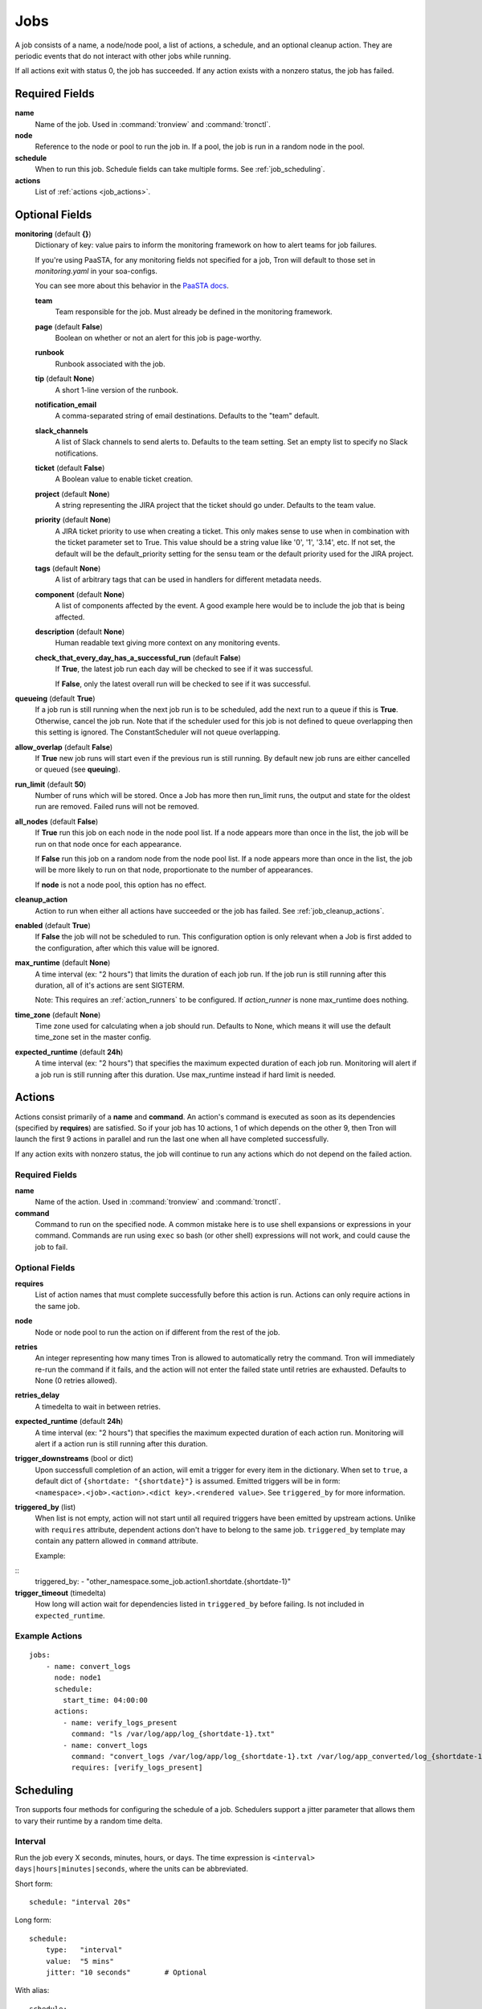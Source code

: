 Jobs
====

A job consists of a name, a node/node pool, a list of actions, a schedule, and
an optional cleanup action. They are periodic events that do not interact with
other jobs while running.

If all actions exit with status 0, the job has succeeded. If any action exists
with a nonzero status, the job has failed.


Required Fields
---------------

**name**
    Name of the job. Used in :command:`tronview` and :command:`tronctl`.

**node**
    Reference to the node or pool to run the job in. If a pool, the job is
    run in a random node in the pool.

**schedule**
    When to run this job. Schedule fields can take multiple forms. See
    :ref:`job_scheduling`.

**actions**
    List of :ref:`actions <job_actions>`.

Optional Fields
---------------

**monitoring** (default **{}**)
    Dictionary of key: value pairs to inform the monitoring framework on how to
    alert teams for job failures.

    If you're using PaaSTA, for any monitoring fields not specified for a job,
    Tron will default to those set in `monitoring.yaml` in your soa-configs.

    You can see more about this behavior in the `PaaSTA docs`_.

    .. _PaaSTA docs: https://paasta.readthedocs.io/en/latest/yelpsoa_configs.html#monitoring-yaml

    **team**
      Team responsible for the job. Must already be defined in the monitoring
      framework.

    **page** (default **False**)
      Boolean on whether or not an alert for this job is page-worthy.

    **runbook**
      Runbook associated with the job.

    **tip** (default **None**)
      A short 1-line version of the runbook.

    **notification_email**
      A comma-separated string of email destinations. Defaults to the "team"
      default.

    **slack_channels**
      A list of Slack channels to send alerts to. Defaults to the team setting.
      Set an empty list to specify no Slack notifications.

    **ticket** (default **False**)
      A Boolean value to enable ticket creation.

    **project** (default **None**)
      A string representing the JIRA project that the ticket should go under.
      Defaults to the team value.

    **priority** (default **None**)
      A JIRA ticket priority to use when creating a ticket. This only makes
      sense to use when in combination with the ticket parameter set to True.
      This value should be a string value like '0', '1', '3.14', etc. If not
      set, the default will be the default_priority setting for the sensu team
      or the default priority used for the JIRA project.

    **tags** (default **None**)
      A list of arbitrary tags that can be used in handlers for different
      metadata needs.

    **component** (default **None**)
      A list of components affected by the event. A good example here would be
      to include the job that is being affected.

    **description** (default **None**)
      Human readable text giving more context on any monitoring events.

    **check_that_every_day_has_a_successful_run** (default **False**)
      If **True**, the latest job run each day will be checked to see if it was
      successful.

      If **False**, only the latest overall run will be checked to see if it was
      successful.

**queueing** (default **True**)
    If a job run is still running when the next job run is to be scheduled,
    add the next run to a queue if this is **True**. Otherwise, cancel
    the job run. Note that if the scheduler used for this job is
    not defined to queue overlapping then this setting is ignored.
    The ConstantScheduler will not queue overlapping.

**allow_overlap** (default **False**)
    If **True** new job runs will start even if the previous run is still running.
    By default new job runs are either cancelled or queued (see **queuing**).

**run_limit** (default **50**)
    Number of runs which will be stored. Once a Job has more then run_limit
    runs, the output and state for the oldest run are removed. Failed runs
    will not be removed.

**all_nodes** (default **False**)
    If **True** run this job on each node in the
    node pool list. If a node appears more than once in the list, the job will
    be run on that node once for each appearance.

    If **False** run this job on a random node
    from the node pool list. If a node appears more than once in the list, the
    job will be more likely to run on that node, proportionate to the number of
    appearances.

    If **node** is not a node pool, this option has no effect.

**cleanup_action**
    Action to run when either all actions have succeeded or the job has failed.
    See :ref:`job_cleanup_actions`.

**enabled** (default **True**)
    If **False** the job will not be scheduled to run. This configuration option
    is only relevant when a Job is first added to the configuration, after
    which this value will be ignored.

**max_runtime** (default **None**)
    A time interval (ex: "2 hours") that limits the duration of each job run.
    If the job run is still running after this duration, all of it's actions
    are sent SIGTERM.

    Note: This requires an :ref:`action_runners` to be configured. If
    `action_runner` is none max_runtime does nothing.

**time_zone** (default **None**)
    Time zone used for calculating when a job should run. Defaults to
    None, which means it will use the default time_zone set in the master
    config.

**expected_runtime** (default **24h**)
    A time interval (ex: "2 hours") that specifies the maximum expected duration of each job run.
    Monitoring will alert if a job run is still running after this duration.
    Use max_runtime instead if hard limit is needed.


.. _job_actions:

Actions
-------

Actions consist primarily of a **name** and **command**. An action's command is
executed as soon as its dependencies (specified by **requires**) are satisfied.
So if your job has 10 actions, 1 of which depends on the other 9, then Tron
will launch the first 9 actions in parallel and run the last one when all have
completed successfully.

If any action exits with nonzero status, the job will continue to run any
actions which do not depend on the failed action.


Required Fields
^^^^^^^^^^^^^^^

**name**
    Name of the action. Used in :command:`tronview` and :command:`tronctl`.

**command**
    Command to run on the specified node. A common mistake here is to use
    shell expansions or expressions in your command. Commands are run using
    ``exec`` so bash (or other shell) expressions will not work, and could
    cause the job to fail.

Optional Fields
^^^^^^^^^^^^^^^

**requires**
    List of action names that must complete successfully before this
    action is run. Actions can only require actions in the same job.

**node**
    Node or node pool to run the action on if different from the rest of the
    job.

**retries**
    An integer representing how many times Tron is allowed to automatically
    retry the command. Tron will immediately re-run the command if it fails,
    and the action will not enter the failed state until retries are exhausted.
    Defaults to None (0 retries allowed).

**retries_delay**
    A timedelta to wait in between retries.

**expected_runtime** (default **24h**)
    A time interval (ex: "2 hours") that specifies the maximum expected duration
    of each action run. Monitoring will alert if a action run is still running
    after this duration.

**trigger_downstreams** (bool or dict)
    Upon successfull completion of an action, will emit a trigger for every
    item in the dictionary. When set to ``true``, a default dict of
    ``{shortdate: "{shortdate}"}`` is assumed. Emitted triggers will be in form:
    ``<namespace>.<job>.<action>.<dict key>.<rendered value>``. See
    ``triggered_by`` for more information.

**triggered_by** (list)
    When list is not empty, action will not start until all required triggers
    have been emitted by upstream actions. Unlike with ``requires`` attribute,
    dependent actions don't have to belong to the same job. ``triggered_by``
    template may contain any pattern allowed in ``command`` attribute.

    Example:

::
    triggered_by:
    - "other_namespace.some_job.action1.shortdate.{shortdate-1}"

**trigger_timeout** (timedelta)
    How long will action wait for dependencies listed in ``triggered_by`` before
    failing. Is not included in ``expected_runtime``.

Example Actions
^^^^^^^^^^^^^^^

::

    jobs:
        - name: convert_logs
          node: node1
          schedule:
            start_time: 04:00:00
          actions:
            - name: verify_logs_present
              command: "ls /var/log/app/log_{shortdate-1}.txt"
            - name: convert_logs
              command: "convert_logs /var/log/app/log_{shortdate-1}.txt /var/log/app_converted/log_{shortdate-1}.txt"
              requires: [verify_logs_present]

.. _job_scheduling:

Scheduling
----------

Tron supports four methods for configuring the schedule of a job. Schedulers
support a jitter parameter that allows them to vary their runtime by a
random time delta.


Interval
^^^^^^^^

Run the job every X seconds, minutes, hours, or days. The time expression
is ``<interval> days|hours|minutes|seconds``, where the units can be
abbreviated.

Short form::

    schedule: "interval 20s"

Long form::

    schedule:
        type:   "interval"
        value:  "5 mins"
        jitter: "10 seconds"        # Optional

With alias::

    schedule:
        type:   "interval"
        value:  "hourly"

Daily
^^^^^

Run the job on specific days at a specific time. The time expression is
``HH:MM:SS[ MTWRFSU]``.

Short form::

    schedule: "daily 04:00:00"

Short form with days::

    schedule: "daily 04:00:00 MWF"

Long form::

    schedule:
        type:   "daily"
        value:  "07:00:00 MWF"
        jitter: "10 min"            # Optional

Cron
^^^^

Schedule a job using cron syntax.  Tron supports predefined schedules, ranges,
and lists for each field. It supports the *L* in day of month field only (which
schedules the job on the last day of the month). Only one of the day fields
(day of month and day of week) can have a value.


Short form::

    schedule: "cron */5 * * 7,8 *"  # Every 5 minutes in July and August

::

    schedule: "cron 0 3-6 * * *"    # Every hour between 3am and 6am

Long form::

    schedule:                       # long form
        type: "cron"
        value: "30 4 L * *"         # The last day of the month at 4:30am


Complex
^^^^^^^

More powerful version of the daily scheduler based on the one used by Google
App Engine's cron library. To use this scheduler, use a string in this format
as the schedule::

    ("every"|ordinal) (days) ["of|in" (monthspec)] (["at"] HH:MM)

**ordinal**
    Comma-separated list of ``1st`` and so forth. Use ``every`` if you don't want
    to limit by day of the month.

**days**
    Comma-separated list of days of the week (for example, ``mon``, ``tuesday``,
    with both short and long forms being accepted); ``every day`` is equivalent
    to ``every mon,tue,wed,thu,fri,sat,sun``

**monthspec**
    Comma-separated list of month names (for example, ``jan``, ``march``, ``sep``).
    If omitted, implies every month. You can also say ``month`` to mean every
    month, as in ``1,8th,15,22nd of month 09:00``.

**HH:MM**
    Time of day in 24 hour time.

Some examples::

    2nd,third mon,wed,thu of march 17:00
    every monday at 09:00
    1st monday of sep,oct,nov at 17:00
    every day of oct at 00:00

In the config::

    schedule: "every monday at 09:00"

::

    schedule:
        type: "groc daily"
        value: "every day 11:22"
        jitter: "5 min"

.. _dst_notes:

Notes on Daylight Saving Time
^^^^^^^^^^^^^^^^^^^^^^^^^^^^^

Some system clocks are configured to track local time and may observe daylight
savings time. For example, on November 6, 2011, 1 AM occurred twice.  Prior to
version 0.2.9, this would cause Tron to schedule a daily midnight job to be run
an hour early on November 7, at 11 PM. For some jobs this doesn't matter, but
for jobs that depend on the availability of data for a day, it can cause a
failure.

Similarly, some jobs on March 14, 2011 were scheduled an hour late.

To avoid this problem, set the :ref:`time_zone` config variable. For example::

    time_zone: US/Pacific

If a job is scheduled at a time that occurs twice, such as 1 AM on "fall back",
it will be run on the *first* occurrence of that time.

If a job is scheduled at a time that does not exists, such as 2 AM on "spring
forward", it will be run an hour later in the "new" time, in this case 3 AM. In
the "old" time this is 2 AM, so from the perspective of previous jobs, it runs
at the correct time.

In general, Tron tries to schedule a job as soon as is correct, and no sooner.
A job that is schedule for 2:30 AM will not run at 3 AM on "spring forward"
because that would be half an hour too soon from a pre-switch perspective (2
AM).

.. note::

    If you experience unexpected scheduler behavior, `file an issue on Tron's
    Github page <http://www.github.com/yelp/tron/issues/new>`_.

.. _job_cleanup_actions:

Cleanup Actions
---------------

Cleanup actions run after the job succeeds or fails. They are specified just
like regular actions except that there is only one per job and it has no name
or requirements list.

If your job creates shared resources that should be destroyed after a run
regardless of success or failure, such as intermediate files or Amazon Elastic
MapReduce job flows, you can use cleanup actions to tear them down.

The command context variable ``cleanup_job_status`` is provided to cleanup
actions and has a value of ``SUCCESS`` or ``FAILURE`` depending on the job's
final state. For example::

    -
        # ...
        cleanup_action:
          command: "python -m mrjob.tools.emr.job_flow_pool --terminate MY_POOL"


States
------

The following are the possible states for a Job and Job Run.

Job States
^^^^^^^^^^

**ENABLED**
    A run is scheduled and new runs will continue to be scheduled.

**DISABLED**
    No new runs will be scheduled, and scheduled runs will be cancelled.

**RUNNING**
    Job run currently in progress.

Job Run States
^^^^^^^^^^^^^^

**SCHE**
    The run is scheduled for a specific time

**RUNN**
    The run is currently running

**SUCC**
    The run completed successfully

**FAIL**
    The run failed

**WAITING**
    The run has actions that are waiting for dependencies

**QUE**
    The run is queued behind another run(s) and will start when said runs finish

**CANC**
    The run was scheduled, but later cancelled.

**UNKWN**
    The run is in and unknown state.  This state occurs when tron restores a
    job that was running at the time of shutdown.


Action States
^^^^^^^^^^^^^

Job states are derived from the aggregate state of their actions.  The following
is a state diagram for an action.

.. image:: images/action.png
    :width: 680px
